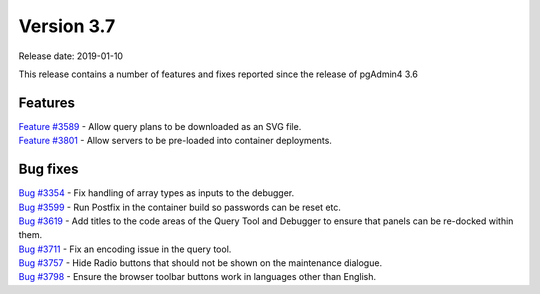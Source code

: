***********
Version 3.7
***********

Release date: 2019-01-10

This release contains a number of features and fixes reported since the release of pgAdmin4 3.6


Features
********

| `Feature #3589 <https://redmine.postgresql.org/issues/3589>`_ - Allow query plans to be downloaded as an SVG file.
| `Feature #3801 <https://redmine.postgresql.org/issues/3801>`_ - Allow servers to be pre-loaded into container deployments.

Bug fixes
*********

| `Bug #3354 <https://redmine.postgresql.org/issues/3354>`_ - Fix handling of array types as inputs to the debugger.
| `Bug #3599 <https://redmine.postgresql.org/issues/3599>`_ - Run Postfix in the container build so passwords can be reset etc.
| `Bug #3619 <https://redmine.postgresql.org/issues/3619>`_ - Add titles to the code areas of the Query Tool and Debugger to ensure that panels can be re-docked within them.
| `Bug #3711 <https://redmine.postgresql.org/issues/3711>`_ - Fix an encoding issue in the query tool.
| `Bug #3757 <https://redmine.postgresql.org/issues/3757>`_ - Hide Radio buttons that should not be shown on the maintenance dialogue.
| `Bug #3798 <https://redmine.postgresql.org/issues/3798>`_ - Ensure the browser toolbar buttons work in languages other than English.